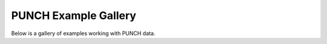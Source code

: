 PUNCH Example Gallery
=====================

Below is a gallery of examples working with PUNCH data.
